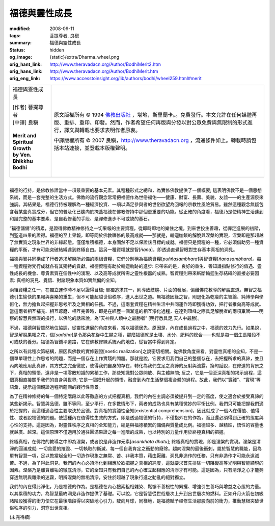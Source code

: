 福德與靈性成長
==============

:modified: 2008-09-11
:tags: 菩提尊者, 良稹
:summary: 福德與靈性成長
:status: hidden
:og_image: {static}/extra/Dharma_wheel.png
:orig_hant_link: http://www.theravadacn.org/Author/BodhiMerit2.htm
:orig_hans_link: http://www.theravadacn.org/Author/BodhiMerit.htm
:orig_eng_link: https://www.accesstoinsight.org/lib/authors/bodhi/wheel259.html#merit


.. role:: small
   :class: is-size-7

.. role:: fake-title
   :class: is-size-2 has-text-weight-bold

.. role:: fake-title-2
   :class: is-size-3

.. list-table::
   :class: table is-bordered is-striped is-narrow stack-th-td-on-mobile
   :widths: auto

   * - .. container:: has-text-centered

          :fake-title:`福德與靈性成長`

          | [作者] 菩提尊者
          | [中譯] 良稹
          |

          | **Merit and Spiritual Growth**
          | **by Ven. Bhikkhu Bodhi**
          |

     - .. container:: has-text-centered

          原文版權所有 © 1994 `佛教出版社`_ ，堪地，斯里蘭卡。。免費發行。本文允許在任何媒體再版、重排、重印、印發。然而，作者希望任何再版與分發以對公眾免費與無限制的形式進行，譯文與轉載也要求表明作者原衷。

          中譯版權所有 © 2007 良稹，http://www.theravadacn.org ，流通條件如上。轉載時請包括本站連接，並登載本版權聲明。

----

福德的行持，是佛教修證當中一項最重要的基本元素。其種種形式之總和，為實修佛教提供了一個概要; 這表明佛教不是一個思想系統，而是一套完整的生活方式。佛教的流行觀念常常把福德作為世俗福佑——健康、財富、長壽、美貌、友誼——的生產源泉來強調。其結果是，福德行持被理解為一種經濟投資、一項以滿足參與者的世俗欲望為回報的宗教性風險貿易。雖然這種觀念無疑包含著某些真實成分，但它的普及化已趨向於掩蓋福德在佛教修持中那個更重要的功能。從正確的角度看，福德乃是使精神生活達到和諧完整的基本要素、是自我修養的手段、是禪修進步不可或缺的基石。

“福德儲備”的積累，是證得佛教精神修持之一切果報的主要資糧，從即時即地的樂住之境，到來世投生善趣，從禪定進展的初階，到聖道四果的證得。福德的至上果報，即等同於佛教禪修的最高成就——那就是，輪迴枷鎖的解脫與涅槃的實現，涅槃即是那超越了無實質之現象世界的非緣起態。僅僅堆積福德，本身固然不足以保證該目標的成就。福德只是資糧的一種，它必須借助另一種資糧的平衡，才有可能突破結縛達到終極自由。這另一種資糧就是智[*ñana*]，即透過直覺智眼對生存基本真相的洞見。

福德與智共同構成了行者追求解脫所必備的兩組資糧，它們分別稱為福德資糧[*puññasambhara*]與智資糧[*ñanasambhara*]。每一種資糧對梵行成就各有其獨特的貢獻。福德資糧有助於輪迴軌跡的進步: 它帶來的是，良好的重生、善知識指點修行的值遇、靈性成長的機會、尊貴素質在個性中的湧現、以及高等成就所需之靈性根器的成熟。智資糧則帶來斬斷輪迴生存結縛的直接必要因素: 真相的洞見、覺悟、對諸現象本質如實無偏的全知。

兩組資糧之任一，在獨立運作時不足以證得目標; 單獨追求其一，則導致歧趨、片面的發展，偏離佛陀教導的解脫直道。無智之福德引生愉快的果報與喜樂的重生，但不可能超越世俗秩序，進入出世之道。無福德因緣之智，則退化為乾癟的主智論、純博學與學術化，無力擔負起把握非思考所及之實相的任務。不過，這兩套資糧在精神生活中共同運作時即獲得功效，把行者推向高等成就。當這兩者相互補充、相互琢磨、相互完善時，即是在經歷一個漸進的相互淨化過程，在達到頂峰之際具足解脫者的兩項稟賦——明察的智慧與無瑕的操行，以佛陀的話來說，為“天神與人類中之最勝者” [明行悉具足,天人中最勝]。

不過，福德與智雖然地位協調，從靈性進展的角度來看，當以福德居先。原因是，內在成長過程之中，福德的效力先行。如果說，智是解脫果報之花，信[*saddha*]是令那朵花從中生顯之種，那麼福德就是土壤、水分、肥料的總合——也就是每一個生長階段不可或缺的養分。福德為智鋪平道路，它在佛教修練系統內的地位，從智當中得到肯定。

之所以有此種次第結構，原因與佛教的實修親證[noetic realization]之說密切相關。從佛教角度來看，對靈性真相的全知，不是一個單單理性上作思考的問題，而是一個存在上作實踐的問題。那就是說，它要求用我們自己的整個存在，去把握所求的真諦，並且內向地應用此真諦，其方式之完全徹底，使得我們自身的存在，轉化為我們立足之真諦的反射與流露。換句話說，在修道的背景之下，真相的領悟，遠非是一項零散知識的累積工作，那些知識對公眾開放、與主體無關; 反之，它是一個至深真相的揭示過程，這個真相直接關乎我們的自身與世界; 它是一個把升起的領悟，融會到內在生活整個複合體的過程。故此，我們以“實踐”、“實現”等語彙，提示這個親證過程所蘊涵的踐行性背景。

為了在精神修持的每一個特定階段以此等徹底的方式把握真相，我們的內在主調必須被提升到一定的高度，使之適合於接受真諦的某些新揭示。智慧與品德，雖不等同，至少平行，在多數情形下，兩者的成熟也具有某種微妙的平衡比例。我們只可能把握我們適於把握的，而這種適合性主要取決於品德。對真相的實踐性全知[existential comprehension]，因此就成了一個內在價值、值得性、或者說福德的問題。使這種內在值得性生效的方式，即是透過福德的行持，不僅指外在的作為，而且還必須得到正確的態度與心性的支持。這是因為，對靈性秩序之真相的全知能力，總是與福德積累的儲備與質量成比例。福德越多、越精細，悟性的容量也就越廣、越深。這個原理不僅適用於通往圓滿果證之每一進階的成熟，也以特別的力量作用於終極真相的把握。

終極真相，在佛陀的教導之中即為涅槃，或者說是非造作元素[*asankhata dhatu*]; 終極真相的實現，即是涅槃的實現。涅槃是清淨的圓滿成就: 一切貪愛的摧毀、一切執取的斷滅、每一個自我肯定之衝動的廢除。趨向涅槃的最後衝刺，屬於智慧的職能，因為單有智慧一項，足以擔當起全知一切造作現象之無常、苦、非我本質，藉由厭離、洞見非造作的任務，只有非造作才可能永遠滅苦。不過，為了得此洞見，我們的內心必須淨化到相應於欲把握之真相的純度，這就要求首先排除一切阻礙高等光明與智能顯現的因素。涅槃乃是離貪離垢的徹底清淨，它的全知只有我們自己的內心確立起相應的清淨才有可能。這是因為，只有清淨之心才能夠穿透無明與雜染的迷霧，明辨涅槃的無垢清淨，安住於超越了現象行進之動亂的絕對獨立。

我們的內在得此淨化，乃是福德的作為。是福德在內心搜索粗相雜染、鬆懈不善根性的緊攫、增強引生善巧與增益之心態的力量。以其累積的功力，為智慧最終洞見非造作提供了基礎。可以說，它是智慧從世俗層次上升到出世層次的燃料。正如升月火箭在初級諸階段獲得的衝力使它在最後階段得以突破地心引力，駛向月球，同樣地，是福德賦予禪修生活那股向前的衝力，推動慧根突破世俗秩序的引力，洞穿出世真相。

(未完待續)

.. _佛教出版社: https://www.bps.lk/
